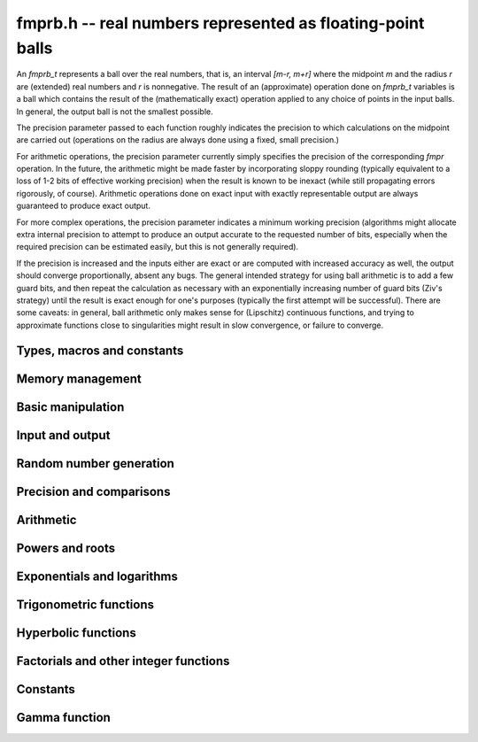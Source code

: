 **fmprb.h** -- real numbers represented as floating-point balls
===============================================================================

An *fmprb_t* represents a ball over the real numbers,
that is, an interval `[m-r, m+r]` where the midpoint `m` and the
radius `r` are (extended) real numbers and `r` is nonnegative.
The result of an (approximate) operation done on *fmprb_t* variables
is a ball which contains the result of the (mathematically exact) operation
applied to any choice of points in the input balls.
In general, the output ball is not the smallest possible.

The precision parameter passed to each function roughly indicates the
precision to which calculations on the midpoint are carried out
(operations on the radius are always done using a fixed, small
precision.)

For arithmetic operations, the precision parameter currently simply
specifies the precision of the corresponding *fmpr* operation.
In the future, the arithmetic might be made faster by incorporating
sloppy rounding (typically equivalent to a loss of 1-2 bits of effective
working precision) when the result is known to be inexact (while still
propagating errors rigorously, of course).
Arithmetic operations done on exact input with exactly
representable output are always guaranteed to produce exact output.

For more complex operations, the precision parameter indicates a minimum
working precision (algorithms might allocate extra internal precision to
attempt to produce an output accurate to the requested number of bits,
especially when the required precision can be estimated easily, but this
is not generally required).

If the precision is increased and the inputs either are exact or are
computed with increased accuracy as well, the output should
converge proportionally, absent any bugs.
The general intended strategy for using ball arithmetic is to add a few
guard bits, and then repeat the calculation as necessary with an
exponentially increasing number of guard bits (Ziv's strategy) until the
result is exact
enough for one's purposes (typically the first attempt will be successful).
There are some caveats: in general, ball arithmetic only makes
sense for (Lipschitz) continuous functions, and 
trying to approximate functions close to singularities might result in
slow convergence, or failure to converge.

Types, macros and constants
-------------------------------------------------------------------------------

.. type:: fmprb_struct

.. type:: fmprb_t

    An *fmprb_struct* consists of a pair of *fmpr_struct*:s.
    An *fmprb_t* is defined as an array of length one of type
    *fmprb_struct*, permitting an *fmprb_t* to be passed by
    reference.

.. macro:: FMPRB_RAD_PREC

    The precision used for operations on the radius. This is small
    enough to fit in a single word, currently 30 bits.

.. macro:: fmprb_midref(x)

    Macro returning a pointer to the midpoint of *x* as an *fmpr_t*.

.. macro:: fmprb_radref(x)

    Macro returning a pointer to the radius of *x* as an *fmpr_t*.


Memory management
-------------------------------------------------------------------------------

.. function:: void fmprb_init(fmprb_t x)

    Initializes the variable *x* for use. Its midpoint and radius are both
    set to zero.

.. function:: void fmprb_clear(fmprb_t x)

    Clears the variable *x*, freeing or recycling its allocated memory.

.. function:: fmprb_struct * _fmprb_vec_init(long n)

    Returns a pointer to an array of *n* initialized *fmprb_struct*:s.

.. function:: void _fmprb_vec_clear(fmprb_struct * v, long n)

    Clears an array of *n* initialized *fmprb_struct*:s.


Basic manipulation
-------------------------------------------------------------------------------

.. function:: int fmprb_is_exact(const fmprb_t x)

    Returns nonzero iff the radius of *x* is zero.

.. function:: int fmprb_equal(const fmprb_t x, const fmprb_t y)

    Returns nonzero iff *x* and *y* are equal as balls, i.e. have both the
    same midpoint and radius.

.. function:: void fmprb_zero(fmprb_t x)

    Sets *x* to zero.

.. function:: int fmprb_is_zero(const fmprb_t x)

    Returns nonzero iff the midpoint and radius of *x* are both zero.

.. function:: void fmprb_set(fmprb_t y, const fmprb_t x)

    Sets *y* to a copy of *x*.

.. function:: void fmprb_set_round(fmprb_t y, const fmprb_t x, long prec)

    Sets *y* to a copy of *x*, rounded to *prec* bits.

.. function:: void fmprb_neg(fmprb_t y, const fmprb_t x)

    Sets *y* to the negation of *x*.

.. function:: void fmprb_abs(fmprb_t y, const fmprb_t x)

    Sets *y* to the absolute value of *x*. No attempt is made to improve the
    interval represented by *x* if it contains zero.

.. function:: void fmprb_set_fmpr(fmprb_t y, const fmpr_t x)

.. function:: void fmprb_set_si(fmprb_t y, long x)

.. function:: void fmprb_set_ui(fmprb_t y, ulong x)

.. function:: void fmprb_set_fmpz(fmprb_t y, const fmpz_t x)

    Sets *y* exactly to *x*.

.. function:: void fmprb_set_fmpq(fmprb_t y, const fmpq_t x, long prec)

    Sets *y* to the rational number *x*, rounded to *prec* bits.

.. function:: void fmprb_one(fmprb_t x)

    Sets *x* to the exact integer 1.

.. function:: int fmprb_is_one(const fmprb_t x)

    Returns nonzero iff *x* is exactly 1.

.. function:: void fmprb_set_fmpz_2exp(fmprb_t x, const fmpz_t y, const fmpz_t exp)

    Sets *x* to *y* multiplied by 2 raised to the power *exp*.

.. function:: void fmprb_set_round_fmpz_2exp(fmprb_t y, const fmpz_t x, const fmpz_t exp, long prec)

    Sets *x* to *y* multiplied by 2 raised to the power *exp*, rounding
    the result to *prec* bits.


Input and output
-------------------------------------------------------------------------------

.. function:: void fmprb_print(const fmprb_t x)

    Prints the internal representation of *x*.

.. function:: void fmprb_printd(const fmprb_t x, long digits)

    Prints *x* in decimal. The printed value of the radius is not adjusted
    to compensate for the fact that the binary-to-decimal conversion
    of both the midpoint and the radius introduces additional error.


Random number generation
-------------------------------------------------------------------------------

.. function:: void fmprb_randtest(fmprb_t x, flint_rand_t state, long prec, long mag_bits)

    Generates a random ball. The midpoint and radius will both be finite.

.. function:: void fmprb_randtest_exact(fmprb_t x, flint_rand_t state, long prec, long mag_bits)

    Generates a random number with zero radius.

.. function:: void fmprb_randtest_precise(fmprb_t x, flint_rand_t state, long prec, long mag_bits)

    Generates a random number with radius at most `2^{-\mathrm{prec}}`
    the magnitude of the midpoint.

.. function:: void fmprb_randtest_wide(fmprb_t x, flint_rand_t state, long prec, long mag_bits)

    Generates a random number with midpoint and radius chosen independently,
    possibly giving a very large interval.

.. function:: void fmprb_get_rand_fmpq(fmpq_t q, flint_rand_t state, const fmprb_t x, long bits)

    Sets *q* to a random rational number from the interval represented by *x*.
    A denominator is chosen by multiplying the binary denominator of *x*
    by a random integer up to *bits* bits.

    The outcome is undefined if the midpoint or radius of *x* is non-finite,
    or if the exponent of the midpoint or radius is so large or small
    that representing the endpoints as exact rational numbers would
    cause overflows.


Precision and comparisons
-------------------------------------------------------------------------------

.. function:: void fmprb_add_error_fmpr(fmprb_t x, const fmpr_t err)

    Adds *err*, which is assumed to be nonnegative, to the radius of *x*.

.. function:: void fmprb_add_error_2exp_si(fmprb_t x, long e)

.. function:: void fmprb_add_error_2exp_fmpz(fmprb_t x, const fmpz_t e)

    Adds `2^e` to the radius of *x*.

.. function:: void fmprb_add_error(fmprb_t x, const fmprb_t err)

    Adds the supremum of *err*, which is assumed to be nonnegative, to the
    radius of *x*.

.. function:: int fmprb_contains_fmpr(const fmprb_t x, const fmpr_t y)

.. function:: int fmprb_contains_fmpq(const fmprb_t x, const fmpq_t y)

.. function:: int fmprb_contains_fmpz(const fmprb_t x, const fmpz_t y)

.. function:: int fmprb_contains_mpfr(const fmprb_t x, const mpfr_t y)

.. function:: int fmprb_contains_zero(const fmprb_t x)

.. function:: int fmprb_contains(const fmprb_t x, const fmprb_t y)

    Returns nonzero iff the given number *y* is contained in the interval
    represented by *x*.

.. function:: int fmprb_overlaps(const fmprb_t x, const fmprb_t y)

    Returns nonzero iff *x* and *y* have some point in common.

.. function:: int fmprb_is_nonzero(const fmprb_t x)

    Returns nonzero iff zero is not contained in the interval represented
    by *x*.

.. function:: int fmprb_contains_negative(const fmprb_t x)

.. function:: int fmprb_contains_nonpositive(const fmprb_t x)

.. function:: int fmprb_contains_positive(const fmprb_t x)

.. function:: int fmprb_contains_nonnegative(const fmprb_t x)

    Returns nonzero iff there is any point *p* in the interval represented
    by *x* that is, respectively, `p < 0`, `p \le 0`, `p > 0`, `p \ge 0`.

.. function:: int fmprb_is_positive(const fmprb_t x)

.. function:: int fmprb_is_nonnegative(const fmprb_t x)

.. function:: int fmprb_is_negative(const fmprb_t x)

.. function:: int fmprb_is_nonpositive(const fmprb_t x)

    Returns nonzero iff all points *p* in the interval represented by *x*
    satisfy, respectively, `p > 0`, `p \ge 0`, `p < 0`, `p \le 0`.

.. void fmprb_get_abs_ubound_fmpr(fmpr_t u, const fmprb_t x, long prec)

    Sets *u* to the upper bound of the absolute value of *x*,
    rounded up to *prec* bits.

.. function:: void fmprb_get_abs_lbound_fmpr(fmpr_t u, const fmprb_t x, long prec)

    Sets *u* to the lower bound of the absolute value of *x*,
    rounded down to *prec* bits.

.. function:: void fmprb_get_interval_fmpz_2exp(fmpz_t a, fmpz_t b, fmpz_t exp, const fmprb_t x)

    Computes the exact interval represented by *x*, in the form of an integer
    interval multiplied by a power of two, i.e. `x = [a, b] \times 2^{\mathrm{exp}}`.

    The outcome is undefined if the midpoint or radius of *x* is non-finite,
    or if the difference in magnitude between the midpoint and radius
    is so large that representing the endpoints exactly would cause overflows.

.. function:: int fmprb_get_unique_fmpz(fmpz_t z, const fmprb_t x)

    If *x* contains a unique integer, sets *z* to that value and returns
    nonzero. Otherwise (if *x* represents no integers or more than one integer),
    returns zero.

.. function:: long fmprb_rel_error_bits(const fmprb_t x)

    Returns the effective relative error of *x* measured in bits, defined as
    the difference between the position of the top bit in the radius
    and the top bit in the midpoint, plus one.
    The result is clamped between plus/minus *FMPR_PREC_EXACT*.

.. function:: long fmprb_rel_accuracy_bits(const fmprb_t x)

    Returns the effective relative accuracy of *x* measured in bits,
    equal to the negative of the return value from *fmprb_rel_error_bits*.

.. function:: void fmprb_set_interval_fmpr(fmprb_t x, const fmpr_t a, const fmpr_t b, long prec)

    Sets *x* to a ball containing the interval `[a, b]`. We
    require that `a \le b`.

.. function:: void fmprb_union(fmprb_t z, const fmprb_t x, const fmprb_t y, long prec)

    Sets *z* to a ball containing both *x* and *y*.

.. function:: long fmprb_bits(const fmprb_t x)

    Returns the number of bits needed to represent the absolute value
    of the mantissa of the midpoint of *x*, i.e. the minimum precision
    sufficient to represent *x* exactly. Returns 0 if the midpoint
    of *x* is a special value.


Arithmetic
-------------------------------------------------------------------------------

.. function:: void fmprb_add(fmprb_t z, const fmprb_t x, const fmprb_t y, long prec)

.. function:: void fmprb_add_ui(fmprb_t z, const fmprb_t x, ulong y, long prec)

.. function:: void fmprb_add_si(fmprb_t z, const fmprb_t x, long y, long prec)

.. function:: void fmprb_add_fmpz(fmprb_t z, const fmprb_t x, const fmpz_t y, long prec)

.. function:: void fmprb_add_fmpr(fmprb_t z, const fmprb_t x, const fmpr_t y, long prec)

    Sets `z = x + y`, rounded to *prec* bits. The precision can be
    *FMPR_PREC_EXACT* provided that the result fits in memory.

.. function:: void fmprb_sub(fmprb_t z, const fmprb_t x, const fmprb_t y, long prec)

.. function:: void fmprb_sub_ui(fmprb_t z, const fmprb_t x, ulong y, long prec)

.. function:: void fmprb_sub_si(fmprb_t z, const fmprb_t x, long y, long prec)

.. function:: void fmprb_sub_fmpz(fmprb_t z, const fmprb_t x, const fmpz_t y, long prec)

    Sets `z = x - y`, rounded to *prec* bits. The precision can be
    *FMPR_PREC_EXACT* provided that the result fits in memory.

.. function:: void fmprb_mul(fmprb_t z, const fmprb_t x, const fmprb_t y, long prec)

.. function:: void fmprb_mul_ui(fmprb_t z, const fmprb_t x, ulong y, long prec)

.. function:: void fmprb_mul_si(fmprb_t z, const fmprb_t x, long y, long prec)

.. function:: void fmprb_mul_fmpz(fmprb_t z, const fmprb_t x, const fmpz_t y, long prec)

    Sets `z = x \times y`, rounded to *prec* bits. The precision can be
    *FMPR_PREC_EXACT* provided that the result fits in memory.

.. function:: void fmprb_mul_2exp_si(fmprb_t y, const fmprb_t x, long e)

.. function:: void fmprb_mul_2exp_fmpz(fmprb_t y, const fmprb_t x, const fmpz_t e)

    Sets *y* to *x* multiplied by `2^e`.

.. function:: void fmprb_div(fmprb_t z, const fmprb_t x, const fmprb_t y, long prec)

.. function:: void fmprb_div_ui(fmprb_t z, const fmprb_t x, ulong y, long prec)

.. function:: void fmprb_div_si(fmprb_t z, const fmprb_t x, long y, long prec)

.. function:: void fmprb_div_fmpz(fmprb_t z, const fmprb_t x, const fmpz_t y, long prec)

.. function:: void fmprb_fmpz_div_fmpz(fmprb_t y, const fmpz_t num, const fmpz_t den, long prec)

.. function:: void fmprb_ui_div(fmprb_t z, ulong x, const fmprb_t y, long prec)

    Sets `z = x / y`, rounded to *prec* bits. If *y* contains zero, *z* is
    set to `0 \pm \infty`. Otherwise, error propagation uses the rule

    .. math ::
        \left| \frac{x}{y} - \frac{x+\xi_1 a}{y+\xi_2 b} \right| =
        \left|\frac{x \xi_2 b - y \xi_1 a}{y (y+\xi_2 b)}\right| \le
        \frac{|xb|+|ya|}{|y| (|y|-b)}

    where `-1 \le \xi_1, \xi_2 \le 1`, and
    where the triangle inequality has been applied to the numerator and
    the reverse triangle inequality has been applied to the denominator.

.. function:: void fmprb_div_2expm1_ui(fmprb_t y, const fmprb_t x, ulong n, long prec)

    Sets `y = x / (2^n - 1)`, rounded to *prec* bits.

.. function:: void fmprb_addmul(fmprb_t z, const fmprb_t x, const fmprb_t y, long prec)

.. function:: void fmprb_addmul_ui(fmprb_t z, const fmprb_t x, ulong y, long prec)

.. function:: void fmprb_addmul_si(fmprb_t z, const fmprb_t x, long y, long prec)

.. function:: void fmprb_addmul_fmpz(fmprb_t z, const fmprb_t x, const fmpz_t y, long prec)

    Sets `z = z + x \times y`, rounded to prec bits. The precision can be
    *FMPR_PREC_EXACT* provided that the result fits in memory.

.. function:: void fmprb_submul(fmprb_t z, const fmprb_t x, const fmprb_t y, long prec)

.. function:: void fmprb_submul_ui(fmprb_t z, const fmprb_t x, ulong y, long prec)

.. function:: void fmprb_submul_si(fmprb_t z, const fmprb_t x, long y, long prec)

.. function:: void fmprb_submul_fmpz(fmprb_t z, const fmprb_t x, const fmpz_t y, long prec)

    Sets `z = z - x \times y`, rounded to *prec* bits. The precision can be
    *FMPR_PREC_EXACT* provided that the result fits in memory.

Powers and roots
-------------------------------------------------------------------------------

.. function:: void fmprb_sqrt(fmprb_t z, const fmprb_t x, long prec)

.. function:: void fmprb_sqrt_ui(fmprb_t z, ulong x, long prec)

.. function:: void fmprb_sqrt_fmpz(fmprb_t z, const fmpz_t x, long prec)

    Sets *z* to the square root of *x*, rounded to *prec* bits.
    Error propagation is done using the following rule:
    assuming `m > r \ge 0`, the error is largest at `m - r`, and we have
    `\sqrt{m} - \sqrt{m-r} \le r / (2 \sqrt{m-r})`.

.. function:: void fmprb_sqrtpos(fmprb_t z, const fmprb_t x, long prec)

    Sets *z* to the square root of *x*, assuming that *x* represents a
    nonnegative number (i.e. discarding any negative numbers in the input
    interval), and producing an output interval not containing any
    negative numbers (unless the radius is infinite).

.. function:: void fmprb_hypot(fmprb_t z, const fmprb_t x, const fmprb_t y, long prec)

    Sets *z* to `\sqrt{x^2 + y^2}`.

.. function:: void fmprb_root(fmprb_t z, const fmprb_t x, ulong k, long prec)

    Sets *z* to the *k*-th root of *x*, rounded to *prec* bits.
    Warning: this function is only fast for small fixed *k*. For large *k*,
    it is better to use the exponential function.

.. function:: void fmprb_pow_fmpz(fmprb_t y, const fmprb_t b, const fmpz_t e, long prec)

.. function:: void fmprb_pow_ui(fmprb_t y, const fmprb_t b, ulong e, long prec)

.. function:: void fmprb_ui_pow_ui(fmprb_t y, ulong b, ulong e, long prec)

.. function:: void fmprb_si_pow_ui(fmprb_t y, long b, ulong e, long prec)

    Sets `y = b^e` using binary exponentiation. Provided that *b* and *e*
    are small enough and the exponent is positive, the exact power can be
    computed using *FMPR_PREC_EXACT*.

.. function:: void fmprb_agm(fmprb_t z, const fmprb_t x, const fmprb_t y, long prec)

    Sets *z* to the arithmetic-geometric mean of *x* and *y*.

Exponentials and logarithms
-------------------------------------------------------------------------------

.. function:: void fmprb_log(fmprb_t z, const fmprb_t x, long prec)

.. function:: void fmprb_log_ui(fmprb_t z, ulong x, long prec)

.. function:: void fmprb_log_fmpz(fmprb_t z, const fmpz_t x, long prec)

    Sets `z = \log(x)`. Error propagation is done using the following rule:
    assuming `m > r \ge 0`, the error is largest at `m - r`, and we have
    `\log(m) - \log(m-r) = \log(1 + r/(m-r))`. The last expression is
    calculated accurately for small radii via *fmpr_log1p*.
    An input containing zero currently raises an exception.

.. function:: void fmprb_exp(fmprb_t z, const fmprb_t x, long prec)

    Sets `z = \exp(x)`. Error propagation is done using the following rule:
    the error is largest at `m + r`, and we have
    `\exp(m+r) - \exp(m) = \exp(m) (\exp(r)-1) \le r \exp(m+r)`.

.. function:: void fmprb_expm1(fmprb_t z, const fmprb_t x, long prec)

    Sets `z = \exp(x)-1`, computed accurately when `x \approx 0`.

Trigonometric functions
-------------------------------------------------------------------------------

.. function:: void fmprb_sin(fmprb_t s, const fmprb_t x, long prec)

.. function:: void fmprb_cos(fmprb_t c, const fmprb_t x, long prec)

.. function:: void fmprb_sin_cos(fmprb_t s, fmprb_t c, const fmprb_t x, long prec)

    Sets `s = \sin x`, `c = \cos x`. Error propagation uses the rule
    `|\sin(m \pm r) - \sin(m)| \le r` (this could be tightened to
    `\min(r,2)`).

.. function:: void fmprb_sin_pi(fmprb_t s, const fmprb_t x, long prec)

.. function:: void fmprb_cos_pi(fmprb_t c, const fmprb_t x, long prec)

.. function:: void fmprb_sin_cos_pi(fmprb_t s, fmprb_t c, const fmprb_t x, long prec)

    Sets `s = \sin \pi x`, `c = \cos \pi x`.

.. function:: void fmprb_sin_pi_fmpq(fmprb_t s, const fmpq_t x, long prec)

.. function:: void fmprb_cos_pi_fmpq(fmprb_t c, const fmpq_t x, long prec)

.. function:: void fmprb_sin_cos_pi_fmpq(fmprb_t s, fmprb_t c, const fmpq_t x, long prec)

    Sets `s = \sin \pi x`, `c = \cos \pi x` where `x` is a rational
    number (whose numerator and denominator are assumed to be reduced).
    We first use trigonometric symmetries to reduce the argument to the
    octant `[0, 1/4]`. Then we either multiply by a numerical approximation
    of `\pi` and evaluate the trigonometric function the usual way,
    or we use algebraic methods (*_fmprb_sin_pi_fmpq_algebraic* et al),
    depending on which is estimated to be faster.
    Since the argument has been reduced to the first octant, the
    first of these two methods gives full accuracy even if the original
    argument is close to some root other the origin.

.. function:: void _fmprb_sin_pi_fmpq_algebraic(fmprb_t s, ulong p, ulong q, long prec)

.. function:: void _fmprb_cos_pi_fmpq_algebraic(fmprb_t c, ulong p, ulong q, long prec)

.. function:: void _fmprb_sin_cos_pi_fmpq_algebraic(fmprb_t s, fmprb_t c, ulong p, ulong q, long prec)

    Uses algebraic methods to evaluate `s = \sin(p \pi / q)`,
    `c = \cos(p \pi / q)` where `0 \le 2p \le q` and `\gcd(p,q) = 1`.
    This is efficient if `q` has the form `2^r`, `3 \times 2^r` or `5 \times 2^r`,
    with `r \ge 0`, or if `q` is a moderately large integer and the precision
    is in the thousands of bits (otherwise simply evaluating
    the trigonometric function as a transcendental is cheaper).

    We use direct formulas if `1 \le q \le 6`.
    Otherwise, consider the cosine case (we shift the sine into a cosine,
    and for evaluating both functions simultaneously, we use the Pythagorean
    theorem `\sin x = \pm \sqrt{1-\cos^2 x}`, costing one extra square root).

    We first remove the largest power of two `2^r` dividing `q` by repeatedly
    doubling the angle (requiring the computation of `r` nested square roots).
    If `q = 2^r` or `q = 3 \times 2^r` or `q = 5 \times 2^r` this allows us to
    recurse all the way to the direct formulas, and we are done.

    Otherwise, having transformed `p, q` so that `q` is odd,
    we generate the minimal polynomial in `\mathbb{Z}[x]` of the
    algebraic number `\cos(p \pi / q)` and refine a low-precision
    value of the root to high accuracy using Newton iteration.

    This function assumes that `q` is small for correct operation.
    In particular, it assumes that `4p` does not overflow a limb.
    For efficiency, we also assume that `q / 2^r` is reasonably small
    (otherwise the minimal polynomial becomes impractically large, possibly
    exhausting the available memory).

.. function:: void fmprb_atan(fmprb_t z, const fmprb_t x, long prec)

    Sets `z = \tan^{-1} x`. Letting `d = \max(0, |m| - r)`,
    the propagated error is bounded by `r / (1 + d^2)`
    (this could be tightened).

.. function:: void fmprb_atan2(fmprb_t r, const fmprb_t b, const fmprb_t a, long prec)

    Sets *r* to an the argument (phase) of the complex number
    `a + bi`, with the branch cut discontinuity on `(-\infty,0]`.
    We define `\operatorname{atan2}(0,0) = 0`, and for `a < 0`,
    `\operatorname{atan2}(0,a) = \pi`.

Hyperbolic functions
-------------------------------------------------------------------------------

.. function:: void fmprb_sinh(fmprb_t s, const fmprb_t x, long prec)

.. function:: void fmprb_cosh(fmprb_t c, const fmprb_t x, long prec)

.. function:: void fmprb_sinh_cosh(fmprb_t s, fmprb_t c, const fmprb_t x, long prec)

    Sets `s = \sinh x`, `c = \cosh x`. If the midpoint of `x` is close
    to zero and the hyperbolic sine is to be computed,
    evaluates `(e^{2x}\pm1) / (2e^x)` via :func:`fmprb_expm1`
    to avoid loss of accuracy. Otherwise evaluates `(e^x \pm e^{-x}) / 2`.

Factorials and other integer functions
-------------------------------------------------------------------------------

.. function:: void fmprb_fac_ui(fmprb_t x, ulong n, long prec)

    Sets *x* to *n* factorial, computed using binary splitting. Provided that
    *n* is small enough, the exact factorial can be computed using
    *FMPR_PREC_EXACT*.

.. function:: void fmprb_rising_fmprb_ui(fmprb_t y, const fmprb_t x, ulong n, long prec)

    Sets *x* to the rising factorial `x (x+1) (x+2) \cdots (x+n-1)`.

.. function:: void fmprb_bin_ui(fmprb_t x, const fmprb_t n, ulong k, long prec)

.. function:: void fmprb_bin_uiui(fmprb_t x, ulong n, ulong k, long prec)

    Sets *x* to the binomial coefficient `{n \choose k}`, computed using
    binary splitting. Provided that *n* and *k* are small enough, an exact
    binomial coefficient can be computed using *FMPR_PREC_EXACT*.

.. function:: void fmprb_fib_fmpz(fmprb_t f, const fmpz_t n, long prec)

.. function:: void fmprb_fib_ui(fmprb_t f, ulong n, long prec)

    Sets *f* to the Fibonacci number `F_n`. Uses the binary squaring
    algorithm described in [Tak2000]_.
    Provided that *n* is small enough, an exact Fibonacci number can be
    computed using *FMPR_PREC_EXACT*.


Constants
-------------------------------------------------------------------------------

.. function:: void fmprb_const_pi(fmprb_t x, long prec)

    Sets *x* to `\pi`. The value is cached for repeated use.
    Uses the generic hypergeometric series code to evaluate the Chudnovsky series

    .. math ::

        \frac{1}{\pi} = 12 \sum^\infty_{k=0} \frac{(-1)^k (6k)! (13591409 + 545140134k)}{(3k)!(k!)^3 640320^{3k + 3/2}}

.. function:: void fmprb_const_sqrt_pi(fmprb_t x, long prec)

    Sets *x* to `\sqrt{\pi}`. The value is cached for repeated use.

.. function:: void fmprb_const_log2(fmprb_t s, long prec)

    Sets *x* to `\log 2`. The value is cached for repeated use.
    Uses the generic hypergeometric series code to evaluate the representation

    .. math ::

        \log 2 = \frac{3}{4} \sum_{k=0}^{\infty} \frac{(-1)^k (k!)^2}{2^k (2k+1)!}

.. function:: void fmprb_const_log10(fmprb_t x, long prec)

    Sets *x* to `\log 10`. The value is cached for repeated use.
    Uses the generic hypergeometric series code to evaluate the
    Machin-like formula
    `\log 10 = 46 \operatorname{atanh}(1/31) + 34 \operatorname{atanh}(1/49) + 20 \operatorname{atanh}(1/161)`.

.. function:: void fmprb_const_e(fmprb_t x, long prec)

    Sets *x* to Euler's number `e = \sum_{n=0}^{\infty} 1/n!`, evaluated
    using the generic hypergeometric series code.
    The value is cached for repeated use.

.. function:: void fmprb_const_euler(fmprb_t x, long prec)

    Sets *x* to Euler's constant `\gamma = \lim_{k \rightarrow \infty} (H_k - \log k)`
    where `H_k` denotes a harmonic number. The value is cached for repeated use.
    Uses the Brent-McMillan formula ([BM1980]_,  [MPFR2012]_)

    .. math ::

        \gamma = \frac{S_0(2n) - K_0(2n)}{I_0(2n)} - \log(n)

    in which `n` is a free parameter and

    .. math ::

        S_0(x) = \sum_{k=0}^{\infty} \frac{H_k}{(k!)^2} \left(\frac{x}{2}\right)^{2k}, \quad
        I_0(x) = \sum_{k=0}^{\infty} \frac{1}{(k!)^2} \left(\frac{x}{2}\right)^{2k}

        2x I_0(x) K_0(x) \sim \sum_{k=0}^{\infty} \frac{[(2k)!]^3}{(k!)^4 8^{2k} x^{2k}}.

    The first two series are evaluated simultaneously, and the error
    is easily bounded.
    The third series is a divergent asymptotic expansion. With some work, it
    can be shown (to be published) that the error when `x = 2n` and
    the sum goes up to `k = 2n-1` is bounded by `8e^{-4n}`.
    Since `I_0(2n) \sim e^{2n} / n^{1/2}`, the final error is `O(e^{-8n})`.

.. function:: void fmprb_const_catalan(fmprb_t x, long prec)

    Sets *x* to Catalan's constant `C = \sum_{n=0}^{\infty} (-1)^n / (2n+1)^2`.
    The value is cached for repeated use. Uses the generic hypergeometric
    series code to evaluate the representation

    .. math ::

        C = \sum_{k=0}^{\infty} \frac{(-1)^k 4^{4 k+1}
            \left(40 k^2+56 k+19\right) [(k+1)!]^2 [(2k+2)!]^3}{(k+1)^3 (2 k+1) [(4k+4)!]^2}

.. function:: void fmprb_const_log_sqrt2pi(fmprb_t x, long prec)

    Sets *x* to `\log \sqrt{2 \pi}`. The value is cached for repeated use.


Gamma function
-------------------------------------------------------------------------------

.. function:: void fmprb_gamma(fmprb_t y, const fmprb_t x, long prec)

.. function:: void fmprb_gamma_fmpq(fmprb_t y, const fmpq_t x, long prec)

    Sets `y = \Gamma(x)`, the gamma function.

.. function:: void fmprb_rgamma(fmprb_t y, const fmprb_t x, long prec)

    Sets  `y = 1/\Gamma(x)`, avoiding division by zero at the poles
    of the gamma function.

.. function:: void fmprb_lgamma(fmprb_t y, const fmprb_t x, long prec)

    Sets `y = \log \Gamma(x)`. The complex branch structure is assumed,
    so if `x \le 0`, the result is an indeterminate interval.

.. function:: void fmprb_digamma(fmprb_t y, const fmprb_t x, long prec)

    Sets `y = \psi(x) = (\log \Gamma(x))' = \Gamma'(x) / \Gamma(x)`.

